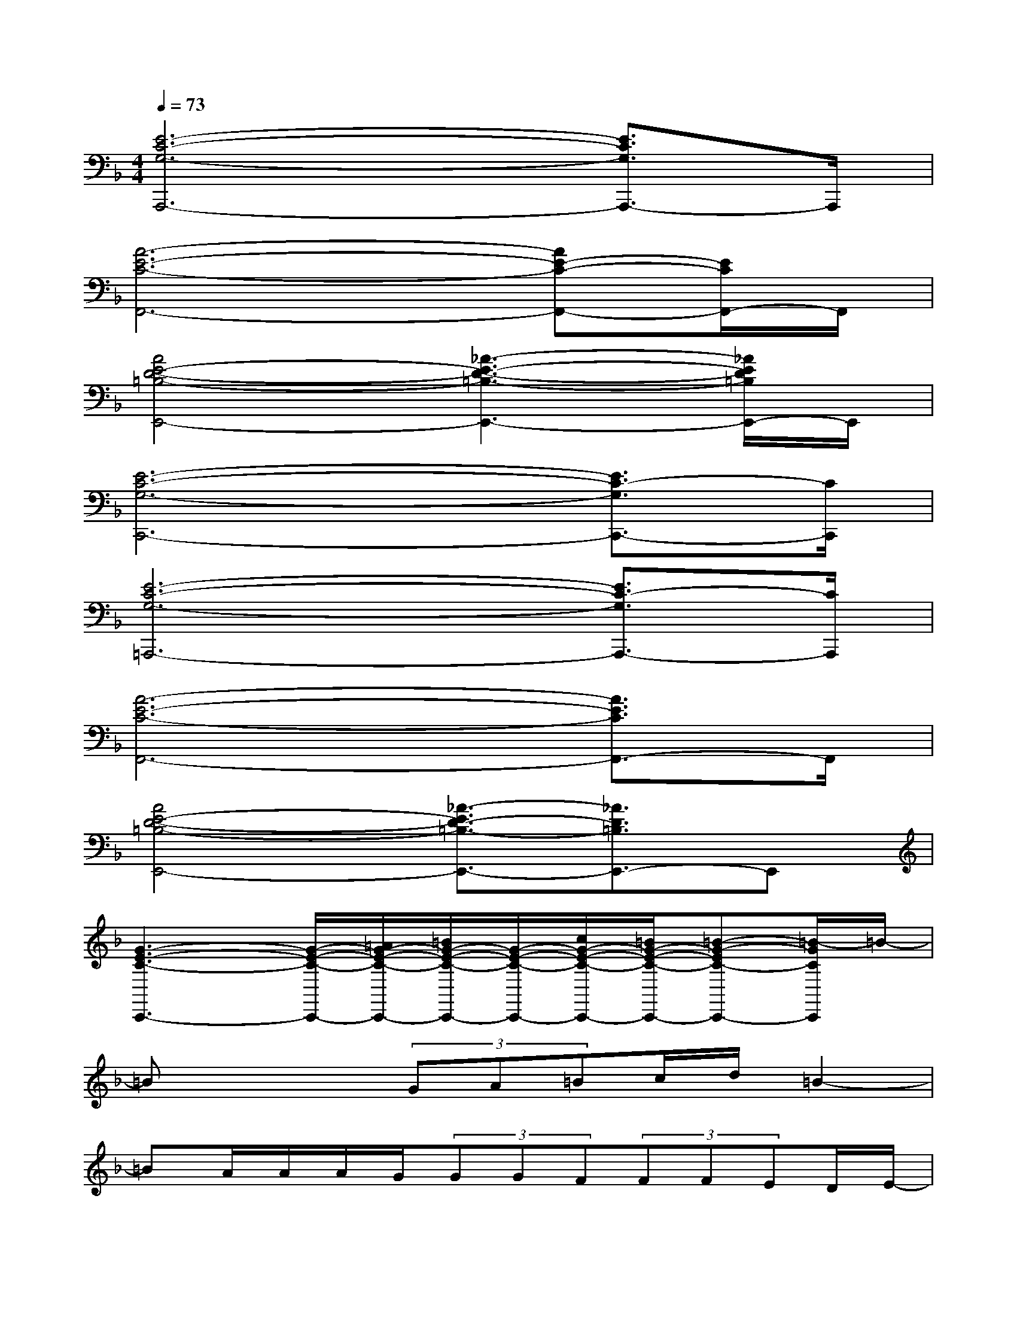 X:1
T:
M:4/4
L:1/8
Q:1/4=73
K:F%1flats
V:1
[E6-C6-G,6-A,,,6-][E3/2C3/2G,3/2A,,,3/2-]A,,,/2|
[A6-E6-C6-F,,6-][AE-C-F,,-][E/2C/2F,,/2-]F,,/2|
[A4E4-D4-=B,4-E,,4-][_A3-E3-D3-=B,3-E,,3-][_A/2E/2D/2=B,/2E,,/2-]E,,/2|
[E6-C6-G,6-C,,6-][E3/2C3/2-G,3/2C,,3/2-][C/2C,,/2]|
[E6-C6-G,6-=A,,,6-][E3/2C3/2-G,3/2A,,,3/2-][C/2A,,,/2]|
[A6-E6-C6-F,,6-][A3/2E3/2C3/2F,,3/2-]F,,/2|
[A4E4-D4-=B,4-E,,4-][_A3/2-E3/2D3/2-=B,3/2-E,,3/2-][_A3/2D3/2=B,3/2E,,3/2-]E,,|
[G3-E3-C3-C,,3-][G/2-E/2-C/2-C,,/2-][=A/2G/2-E/2-C/2-C,,/2-][=B/2G/2-E/2-C/2-C,,/2-][G/2-E/2-C/2-C,,/2-][c/2G/2-E/2-C/2-C,,/2-][=B/2G/2-E/2-C/2-C,,/2-][=B-G-EC-C,,-][=B/2-G/2C/2C,,/2]=B/2-|
=Bx2(3GA=Bc/2d/2=B2-|
=BA/2A/2A/2G/2(3GGF(3FFED/2E/2-|
E4-Ex3|
x3G/2(3A=Bc=B/2<=B/2d3/2-|
d2xG/2A/2=B/2c/2d/2=B2-=B/2|
xx/2A/2A/2G/2G/2GF/2F/2FE/2x/2D/2|
E4-E3/2x2x/2|
xA/2Ae3/2G2>G2